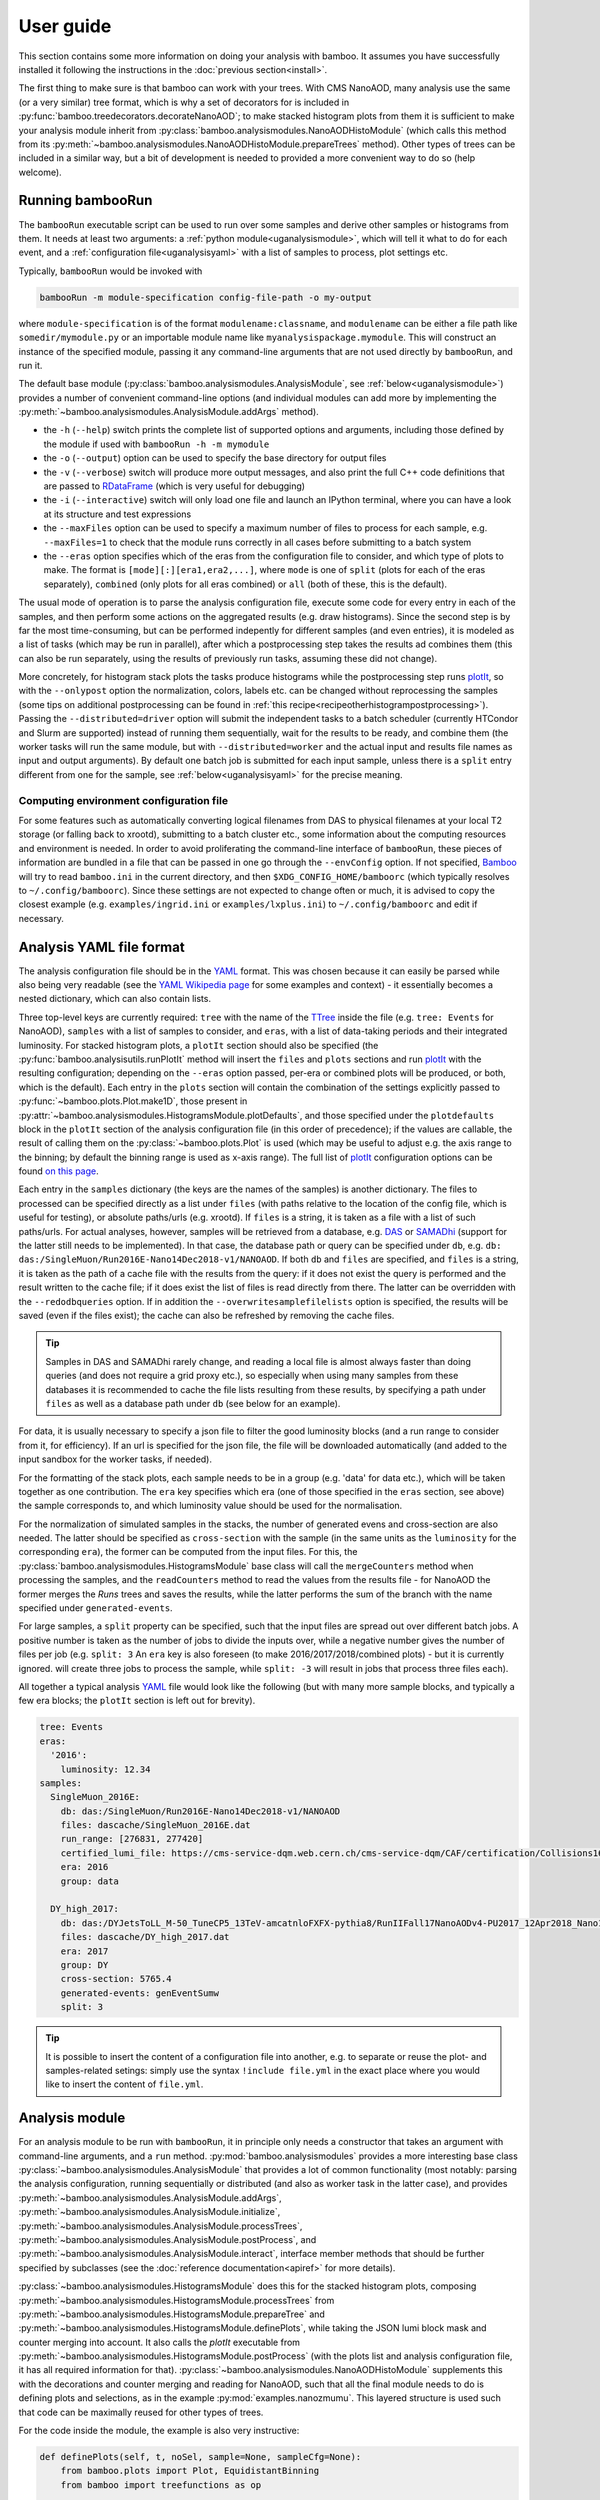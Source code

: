 User guide
==========

This section contains some more information on doing your analysis with bamboo.
It assumes you have successfully installed it following the instructions in the
:doc:`previous section<install>`.

The first thing to make sure is that bamboo can work with your trees.
With CMS NanoAOD, many analysis use the same (or a very similar) tree format,
which is why a set of decorators for is included in
:py:func:`bamboo.treedecorators.decorateNanoAOD`; to make stacked histogram
plots from them it is sufficient to make your analysis module inherit from
:py:class:`bamboo.analysismodules.NanoAODHistoModule`
(which calls this method from its
:py:meth:`~bamboo.analysismodules.NanoAODHistoModule.prepareTrees` method).
Other types of trees can be included in a similar way, but a bit of development
is needed to provided a more convenient way to do so (help welcome).

.. _ugbambooRun:

Running bambooRun
-----------------

The ``bambooRun`` executable script can be used to run over some samples and
derive other samples or histograms from them. It needs at least two arguments: a
:ref:`python module<uganalysismodule>`, which will tell it what to do for each event,
and a :ref:`configuration file<uganalysisyaml>` with a list of samples to process,
plot settings etc.

Typically, ``bambooRun`` would be invoked with

.. code-block:: sh

   bambooRun -m module-specification config-file-path -o my-output

where ``module-specification`` is of the format ``modulename:classname``, and
``modulename`` can be either a file path like ``somedir/mymodule.py`` or an
importable module name  like ``myanalysispackage.mymodule``.
This will construct an instance of the specified module, passing it any
command-line arguments that are not used directly by ``bambooRun``, and run it.

The default base module (:py:class:`bamboo.analysismodules.AnalysisModule`, see
:ref:`below<uganalysismodule>`) provides a number of convenient command-line
options (and individual modules can add more by implementing the
:py:meth:`~bamboo.analysismodules.AnalysisModule.addArgs` method).

* the ``-h`` (``--help``) switch prints the complete list of supported
  options and arguments, including those defined by the module if used with
  ``bambooRun -h -m mymodule``
* the ``-o`` (``--output``) option can be used to specify the base directory for
  output files
* the ``-v`` (``--verbose``) switch will produce more output messages, and also
  print the full C++ code definitions that are passed to RDataFrame_ (which is
  very useful for debugging)
* the ``-i`` (``--interactive``) switch will only load one file and launch an
  IPython terminal, where you can have a look at its structure and test
  expressions
* the ``--maxFiles`` option can be used to specify a maximum number of files
  to process for each sample, e.g. ``--maxFiles=1`` to check that the module
  runs correctly in all cases before submitting to a batch system
* the ``--eras`` option specifies which of the eras from the configuration file
  to consider, and which type of plots to make. The format is
  ``[mode][:][era1,era2,...]``, where ``mode`` is one of ``split`` (plots for
  each of the eras separately), ``combined`` (only plots for all eras combined)
  or ``all`` (both of these, this is the default).

The usual mode of operation is to parse the analysis configuration file,
execute some code for every entry in each of the samples, and then perform some
actions on the aggregated results (e.g. draw histograms).
Since the second step is by far the most time-consuming, but can be performed
indepently for different samples (and even entries), it is modeled as a list of
tasks (which may be run in parallel), after which a postprocessing step takes
the results ad combines them (this can also be run separately, using
the results of previously run tasks, assuming these did not change).

More concretely, for histogram stack plots the tasks produce histograms while
the postprocessing step runs plotIt_, so with the ``--onlypost`` option the
normalization, colors, labels etc. can be changed without reprocessing the
samples (some tips on additional postprocessing can be found in
:ref:`this recipe<recipeotherhistogrampostprocessing>`).
Passing the ``--distributed=driver`` option will submit the independent tasks to
a batch scheduler (currently HTCondor and Slurm are supported) instead of
running them sequentially, wait for the results to be ready, and combine them
(the worker tasks will run the same module, but with ``--distributed=worker``
and the actual input and results file names as input and output arguments).
By default one batch job is submitted for each input sample, unless there is
a ``split`` entry different from one for the sample, see
:ref:`below<uganalysisyaml>` for the precise meaning.

.. _ugenvconfig:

Computing environment configuration file
''''''''''''''''''''''''''''''''''''''''

For some features such as automatically converting logical filenames from DAS
to physical filenames at your local T2 storage (or falling back to xrootd),
submitting to a batch cluster etc., some information about the computing
resources and environment is needed.
In order to avoid proliferating the command-line interface of ``bambooRun``,
these pieces of information are bundled in a file that can be passed in one go
through the ``--envConfig`` option.
If not specified, Bamboo_ will try to read ``bamboo.ini`` in the current
directory, and then ``$XDG_CONFIG_HOME/bamboorc`` (which typically resolves to
``~/.config/bamboorc``).
Since these settings are not expected to change often or much, it is advised to
copy the closest example (e.g. ``examples/ingrid.ini`` or
``examples/lxplus.ini``) to ``~/.config/bamboorc`` and edit if necessary.


.. _uganalysisyaml:

Analysis YAML file format
-------------------------

The analysis configuration file should be in the YAML_ format.  This was chosen
because it can easily be parsed while also being very readable (see the
`YAML Wikipedia page`_ for some examples and context) - it essentially becomes
a nested dictionary, which can also contain lists.

Three top-level keys are currently required: ``tree`` with the name of the TTree_
inside the file (e.g. ``tree: Events`` for NanoAOD), ``samples`` with a list of
samples to consider, and ``eras``, with a list of data-taking periods and their
integrated luminosity.
For stacked histogram plots, a ``plotIt`` section should also be specified (the
:py:func:`bamboo.analysisutils.runPlotIt` method will insert the ``files`` and
``plots`` sections and run plotIt_ with the resulting configuration; depending
on the ``--eras`` option passed, per-era or combined plots will be produced, or
both, which is the default).
Each entry in the ``plots`` section will contain the combination of the
settings explicitly passed to :py:func:`~bamboo.plots.Plot.make1D`, those
present in :py:attr:`~bamboo.analysismodules.HistogramsModule.plotDefaults`,
and those specified under the ``plotdefaults`` block in the ``plotIt`` section
of the analysis configuration file (in this order of precedence); if the values
are callable, the result of calling them on the :py:class:`~bamboo.plots.Plot`
is used (which may be useful to adjust e.g. the axis range to the binning; by
default the binning range is used as x-axis range).
The full list of plotIt_ configuration options can be found
`on this page <http://cp3-llbb.github.io/plotit/>`_.

Each entry in the ``samples`` dictionary (the keys are the names of the samples)
is another dictionary. The files to processed can be specified directly as a
list under ``files`` (with paths relative to the location of the config file,
which is useful for testing), or absolute paths/urls (e.g. xrootd).
If ``files`` is a string, it is taken as a file with a list of such paths/urls.
For actual analyses, however, samples will be retrieved from a database, e.g.
DAS_ or SAMADhi_ (support for the latter still needs to be implemented).
In that case, the database path or query can be specified under ``db``, e.g.
``db: das:/SingleMuon/Run2016E-Nano14Dec2018-v1/NANOAOD``.
If both ``db`` and ``files`` are specified, and ``files`` is a string, it is
taken as the path of a cache file with the results from the query: if it does
not exist the query is performed and the result written to the cache file; if it
does exist the list of files is read directly from there. The latter can be
overridden with the ``--redodbqueries`` option. If in addition the
``--overwritesamplefilelists`` option is specified, the results will be saved
(even if the files exist); the cache can also be refreshed by removing the
cache files.

.. tip::

   Samples in DAS and SAMADhi rarely change, and reading a local file is almost
   always faster than doing queries (and does not require a grid proxy etc.),
   so especially when using many samples from these databases it is recommended
   to cache the file lists resulting from these results, by specifying a path
   under ``files`` as well as a database path under ``db``
   (see below for an example).

For data, it is usually necessary to specify a json file to filter the good
luminosity blocks (and a run range to consider from it, for efficiency).
If an url is specified for the json file, the file will be downloaded
automatically (and added to the input sandbox for the worker tasks, if needed).

For the formatting of the stack plots, each sample needs to be in a group (e.g.
'data' for data etc.), which will be taken together as one contribution.
The ``era`` key specifies which era (one of those specified in the ``eras``
section, see above) the sample corresponds to, and which luminosity value
should be used for the normalisation.

For the normalization of simulated samples in the stacks, the number of
generated evens and cross-section are also needed. The latter should be
specified as ``cross-section`` with the sample (in the same units as the
``luminosity`` for the corresponding ``era``), the former can be computed from
the input files. For this, the
:py:class:`bamboo.analysismodules.HistogramsModule` base class will call the
``mergeCounters`` method when processing the samples, and the ``readCounters``
method to read the values from the results file - for NanoAOD the former merges
the `Runs` trees and saves the results, while the latter performs the sum of
the branch with the name specified under ``generated-events``.

For large samples, a ``split`` property can be specified, such that the input
files are spread out over different batch jobs.
A positive number is taken as the number of jobs to divide the inputs over,
while a negative number gives the number of files per job (e.g. ``split: 3``
An ``era`` key is also foreseen (to make 2016/2017/2018/combined plots) - but
it is currently ignored.
will create three jobs to process the sample, while ``split: -3`` will result
in jobs that process three files each).

All together a typical analysis YAML_ file would look like the following (but
with many more sample blocks, and typically a few era blocks; the ``plotIt``
section is left out for brevity).

.. code-block:: yaml

     tree: Events
     eras:
       '2016':
         luminosity: 12.34
     samples:
       SingleMuon_2016E:
         db: das:/SingleMuon/Run2016E-Nano14Dec2018-v1/NANOAOD
         files: dascache/SingleMuon_2016E.dat
         run_range: [276831, 277420]
         certified_lumi_file: https://cms-service-dqm.web.cern.ch/cms-service-dqm/CAF/certification/Collisions16/13TeV/ReReco/Final/Cert_271036-284044_13TeV_23Sep2016ReReco_Collisions16_JSON.txt
         era: 2016
         group: data

       DY_high_2017:
         db: das:/DYJetsToLL_M-50_TuneCP5_13TeV-amcatnloFXFX-pythia8/RunIIFall17NanoAODv4-PU2017_12Apr2018_Nano14Dec2018_new_pmx_102X_mc2017_realistic_v6_ext1-v1/NANOAODSIM
         files: dascache/DY_high_2017.dat
         era: 2017
         group: DY
         cross-section: 5765.4
         generated-events: genEventSumw
         split: 3


.. tip::
    
    It is possible to insert the content of a configuration file into another, e.g. to separate or reuse the plot- and samples-related setings: simply use the syntax ``!include file.yml`` in the exact place where you would like to insert the content of ``file.yml``.


.. _uganalysismodule:

Analysis module
---------------

For an analysis module to be run with ``bambooRun``, it in principle only needs
a constructor that takes an argument with command-line arguments, and a ``run``
method. :py:mod:`bamboo.analysismodules` provides a more interesting base class
:py:class:`~bamboo.analysismodules.AnalysisModule` that provides a lot of common
functionality (most notably: parsing the analysis configuration, running
sequentially or distributed (and also as worker task in the latter case), and
provides :py:meth:`~bamboo.analysismodules.AnalysisModule.addArgs`,
:py:meth:`~bamboo.analysismodules.AnalysisModule.initialize`, 
:py:meth:`~bamboo.analysismodules.AnalysisModule.processTrees`,
:py:meth:`~bamboo.analysismodules.AnalysisModule.postProcess`, and
:py:meth:`~bamboo.analysismodules.AnalysisModule.interact`, interface member
methods that should be further specified by subclasses (see the
:doc:`reference documentation<apiref>` for more details).

:py:class:`~bamboo.analysismodules.HistogramsModule` does this for the
stacked histogram plots, composing
:py:meth:`~bamboo.analysismodules.HistogramsModule.processTrees` from
:py:meth:`~bamboo.analysismodules.HistogramsModule.prepareTree` and
:py:meth:`~bamboo.analysismodules.HistogramsModule.definePlots`, while taking
the JSON lumi block mask and counter merging into account.
It also calls the `plotIt` executable from 
:py:meth:`~bamboo.analysismodules.HistogramsModule.postProcess` (with the plots
list and analysis configuration file, it has all required information for that).
:py:class:`~bamboo.analysismodules.NanoAODHistoModule` supplements this with
the decorations and counter merging and reading for NanoAOD,
such that all the final module needs to do is defining plots and selections,
as in the example :py:mod:`examples.nanozmumu`.
This layered structure is used such that code can be maximally reused for other
types of trees.

For the code inside the module, the example is also very instructive:

.. code-block:: python

       def definePlots(self, t, noSel, sample=None, sampleCfg=None):
           from bamboo.plots import Plot, EquidistantBinning
           from bamboo import treefunctions as op

           plots = []

           twoMuSel = noSel.refine("twoMuons", cut=[ op.rng_len(t.Muon) > 1 ])
           plots.append(Plot.make1D("dimu_M", op.invariant_mass(t.Muon[0].p4, t.Muon[1].p4), twoMuSel,
                   EquidistantBinning(100, 20., 120.), title="Dimuon invariant mass", plotopts={"show-overflow":False}))

           return plots

The key classes are defined in :py:mod:`bamboo.plots`:
:py:class:`~bamboo.plots.Plot` and :py:class:`~bamboo.plots.Selection`
(see the :doc:`reference documentation<apiref>` for details).
The latter represents a consistent set of selection requirements (cuts) and
weight factors (e.g. to apply corrections). Selections are defined by refining
a "root selection" with additional cuts and weights, and each should have a
unique name (an exception is raised at construction otherwise).
The root selection allows to do some customisation upfront, e.g. the applying
the JSON luminosity block mask for data.
A plot object refers to a selection, and specifies which variable(s) to plot,
with which binning(s), labels, options etc. (the ``plotOpts`` dictionary is
copied directly into the plot section of the plotIt configuration file).

Histograms corresponding to systematic variations (of scalefactors, collections
etc. |---| see below) are by default generated automatically alongside the
nominal one.
This can however easily be disabled at the level of a
:py:class:`~bamboo.plots.Selection` (and, consequently, all
:py:class:`~bamboo.plots.Selection` instances deriving from it, and all
:py:class:`~bamboo.plots.Plot` instances using it) or a single plot, by passing
``autoSyst=False`` to the :py:func:`~bamboo.plots.Selection.refine` or
:py:func:`~bamboo.plots.Plot.make1D` (or related) method, respectively,
when constructing them; so setting ``noSel.autoSyst = False`` right after
retrieving the decorated tree and root selection would turn disable all
automatic systematic variations.

.. _ugexpressions:

Specifying cuts, weight, and variables: expressions
---------------------------------------------------

The first argument to the
:py:meth:`~bamboo.analysismodules.HistogramsModule.definePlots`
method is the "decorated" tree |---| a proxy object from which expressions
can be derived. Sticking with the NanoAOD example, ``t.Muon`` is another
proxy object for the muon collection (similarly for the other objects),
``t.Muon[0]`` retrieves the leading-pt muon proxy, and ``t.Muon[0].p4``
its momentum fourvector.
The proxies are designed to behave as much as possible as the value types they
correspond to (you can get an item from a list, an attribute from an object,
you can also work with numerical values, e.g.
``t.Muon[0].p4.Px()+t.Muon[1].p4.Px()``) but for some more complex operations,
specific functions are needed. These are as much as possible defined in the
:py:mod:`bamboo.treefunctions` module, see :doc:`Building expressions<treefunctions>`
for an overview of all the available methods.

Ideally, the decorated tree and the :py:mod:`bamboo.treefunctions` module
are all you ever need to import and know about the decorations.
Therefore the best way to proceed now is get a decorated tree
inside an IPython shell and play around.
For :py:mod:`bamboo.analysismodules.HistogramsModule` this can always be done
by passing the ``--interactive`` flag, with either one of
(depending on if you copied the NanoAOD test file above)

.. code-block:: sh

   bambooRun -m bamboo/examples/nanozmumu.py:NanoZMuMu --interactive --distributed=worker bamboo/tests/data/DY_M50_2016.root
   bambooRun -m bamboo/examples/nanozmumu.py:NanoZMuMu --interactive bamboo/examples/test_nanozmm.yml [ --envConfig=bamboo/examples/ingrid.ini ] -o int1

The decorated tree is in the ``tree`` variable (the original ``TChain`` is in
``tup``) and the :py:mod:`bamboo.treefunctions` module is there as `op`
(the ``c_...`` methods construct a constant, whereas the ``rng_...`` methods
work on a collection and return a single value,
whereas the :py:func:`~bamboo.treefunctions.select` method returns
a reduced collection (internally, only a list of indices to the passing objects
is created, and the result is a proxy that uses this list).
Some of the ``rng_...`` methods are extremely powerful, e.g.
:py:func:`~bamboo.treefunctions.rng_find` and
:py:func:`~bamboo.treefunctions.rng_max_element_by`.

.. tip:: In addition to the branches read from the input tree, all elements of
    collections have an ``idx`` attribute which contains their index in the
    *original* collection (``base``), also in case they are obtained from a subset
    (with :py:func:`~bamboo.treefunctions.select` or a slice), differently
    ordered version (with :py:func:`~bamboo.treefunctions.sort`), or systematic
    variation (e.g. for :ref:`jets<recipejetsystematics>`) of the collection.
    This can be especially useful to ensure that two objects are (not)
    identical, or when directly comparing systematic variations.
    Similarly, all collections, selections, slices etc. have an ``idxs`` attribute,
    with the list of indices in the original collection.

    This can also be exploited to precalculate an expensive quantity for a
    collection of objects (with :py:func:`~bamboo.treefunctions.map`), or even
    to evaluate a quantity for items passing different selections (e.g. the
    passing and failing selections), something like
    ``fun(passing.base[op.switch(op.rng_len(passing) > 0, passing[0].idx, failing[0].idx)])``.

The proxy classes are generated on the fly with all branches as attributes, so
tab-completion can be used to have a look at what's there:

.. code-block:: python

   In [1]: tree.<TAB>
     tree.CaloMET                           tree.SoftActivityJetHT10
     tree.Electron                          tree.SoftActivityJetHT2
     tree.FatJet                            tree.SoftActivityJetHT5
     tree.Flag                              tree.SoftActivityJetNjets10
     tree.HLT                               tree.SoftActivityJetNjets2
     tree.HLTriggerFinalPath                tree.SoftActivityJetNjets5
     tree.HLTriggerFirstPath                tree.SubJet
     tree.Jet                               tree.Tau
     tree.L1Reco_step                       tree.TkMET
     tree.MET                               tree.TrigObj
     tree.Muon                              tree.deps
     tree.OtherPV                           tree.event
     tree.PV                                tree.fixedGridRhoFastjetAll
     tree.Photon                            tree.fixedGridRhoFastjetCentralCalo
     tree.PuppiMET                          tree.fixedGridRhoFastjetCentralNeutral
     tree.RawMET                            tree.luminosityBlock
     tree.SV                                tree.op
     tree.SoftActivityJet                   tree.run
     tree.SoftActivityJetHT                                                        

   In [1]: anElectron = tree.Electron[0]

   In [2]: anElectron.<TAB>
      anElectron.charge                   anElectron.eInvMinusPInv            anElectron.mvaSpring16HZZ_WPL
      anElectron.cleanmask                anElectron.energyErr                anElectron.mvaTTH
      anElectron.convVeto                 anElectron.eta                      anElectron.op
      anElectron.cutBased                 anElectron.hoe                      anElectron.p4
      anElectron.cutBased_HEEP            anElectron.ip3d                     anElectron.pdgId
      anElectron.cutBased_HLTPreSel       anElectron.isPFcand                 anElectron.pfRelIso03_all
      anElectron.deltaEtaSC               anElectron.jet                      anElectron.pfRelIso03_chg
      anElectron.dr03EcalRecHitSumEt      anElectron.lostHits                 anElectron.phi
      anElectron.dr03HcalDepth1TowerSumEt anElectron.mass                     anElectron.photon
      anElectron.dr03TkSumPt              anElectron.miniPFRelIso_all         anElectron.pt
      anElectron.dxy                      anElectron.miniPFRelIso_chg         anElectron.r9
      anElectron.dxyErr                   anElectron.mvaSpring16GP            anElectron.sieie
      anElectron.dz                       anElectron.mvaSpring16GP_WP80       anElectron.sip3d
      anElectron.dzErr                    anElectron.mvaSpring16GP_WP90       anElectron.tightCharge
      anElectron.eCorr                    anElectron.mvaSpring16HZZ           anElectron.vidNestedWPBitmap

For NanoAOD the content of the branches is documented in the various branches of
`this directory <https://cms-nanoaod-integration.web.cern.ch/integration/>`_,
e.g. ``10_2_X``
`2016 MC <https://cms-nanoaod-integration.web.cern.ch/integration/master-102X/mc94X2016_doc.html>`_,
`2017 MC <https://cms-nanoaod-integration.web.cern.ch/integration/master-102X/mc94Xv2_doc.html>`_,
`2018 MC <https://cms-nanoaod-integration.web.cern.ch/integration/master-102X/mc102X_doc.html>`_, and for
`2016 data <https://cms-nanoaod-integration.web.cern.ch/integration/master-102X/data94X2016_doc.html>`_,
`2017 data <https://cms-nanoaod-integration.web.cern.ch/integration/master-102X/data94Xv2_doc.html>`_, and
`2018 data <https://cms-nanoaod-integration.web.cern.ch/integration/master-102X/data101X_doc.html>`_.
More information about the central NanoAOD production campaigns is provided
`here <https://gitlab.cern.ch/cms-nanoAOD/nanoaod-doc/-/wikis/home>`_.

In addition to the branches present in the NanoAOD, the following attributes are added for convenience:

- ``p4`` if ``pt``, ``eta``, ``phi``, and ``mass`` attributes are defined. ``pt`` and ``mass`` are optional, such that this also works for ``TrigObj`` and various kinds of MET.
- ``idx`` for elements of containers
- for ``GenPart``: ``parent``, which refers to the parent or mother particle (the presence can be tested by comparing its ``idx`` to ``-1``), and ``ancestors``, the range of all ancestors |---| this does check the validity, so it may be empty.


.. _bamboo: https://cp3.irmp.ucl.ac.be/~pdavid/bamboo/index.html

.. _YAML: https://yaml.org

.. _YAML Wikipedia page: https://en.wikipedia.org/wiki/YAML

.. _TTree: https://root.cern/doc/master/classTTree.html

.. _plotIt: https://github.com/cp3-llbb/plotIt

.. _DAS: https://cmsweb.cern.ch/das/

.. _SAMADhi: https://cp3.irmp.ucl.ac.be/samadhi/index.php

.. _RDataFrame: https://root.cern.ch/doc/master/classROOT_1_1RDataFrame.html

.. |---| unicode:: U+2014
   :trim:

